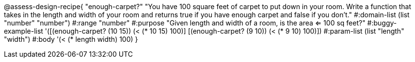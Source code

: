 

@assess-design-recipe{
  "enough-carpet?"
    "You have 100 square feet of carpet to put down in your room.
    Write a function that takes in the length and width of your
    room and returns true if you have enough carpet and false if
    you don't."
#:domain-list (list "number" "number")
#:range "number"
#:purpose "Given length and width of a room, is the area <= 100
sq feet?"
#:buggy-example-list 
'([(enough-carpet? (10 15)) (< (* 10 15) 100)]
  [(enough-carpet? (9 10)) (< (* 9 10) 100)])
#:param-list (list "length" "width")
#:body '(< (* length width) 100)
}
                       
                                
